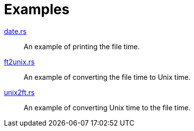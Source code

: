 = Examples

link:date.rs[]::
  An example of printing the file time.

link:ft2unix.rs[]::
  An example of converting the file time to Unix time.

link:unix2ft.rs[]::
  An example of converting Unix time to the file time.
